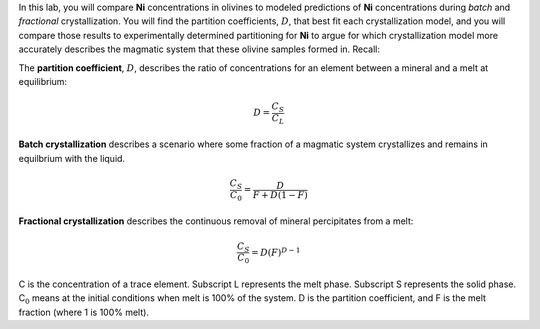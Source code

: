 In this lab, you will compare **Ni** concentrations in olivines to
modeled predictions of **Ni** concentrations during *batch* and
*fractional* crystallization. You will find the partition coefficients,
:math:`D`, that best fit each crystallization model, and you will
compare those results to experimentally determined partitioning for
**Ni** to argue for which crystallization model more accurately
describes the magmatic system that these olivine samples formed in.
Recall:

The **partition coefficient**, :math:`D`, describes the ratio of
concentrations for an element between a mineral and a melt at
equilibrium:

.. math:: D=\frac{C_S}{C_L}

**Batch crystallization** describes a scenario where some fraction of a
magmatic system crystallizes and remains in equilbrium with the liquid.

.. math:: \frac{C_S}{C_0}=\frac{D}{F+D(1-F)}

**Fractional crystallization** describes the continuous removal of
mineral percipitates from a melt:

.. math:: \frac{C_S}{C_{0}}=D(F)^{D-1}

C is the concentration of a trace element. Subscript L represents the
melt phase. Subscript S represents the solid phase. C\ :math:`_0` means
at the initial conditions when melt is 100% of the system. D is the
partition coefficient, and F is the melt fraction (where 1 is 100%
melt).

